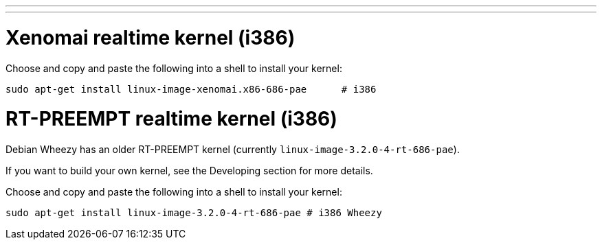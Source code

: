 ---
---

:skip-front-matter:

= Xenomai realtime kernel (i386)

Choose and copy and paste the following into a shell to install your kernel:

[source,bash]
----
sudo apt-get install linux-image-xenomai.x86-686-pae      # i386
----

= RT-PREEMPT realtime kernel (i386)

Debian Wheezy has an older RT-PREEMPT kernel (currently `linux-image-3.2.0-4-rt-686-pae`).

If you want to build your own kernel, see the Developing section for more details.

Choose and copy and paste the following into a shell to
install your kernel:

[source,bash]
----
sudo apt-get install linux-image-3.2.0-4-rt-686-pae # i386 Wheezy
----
